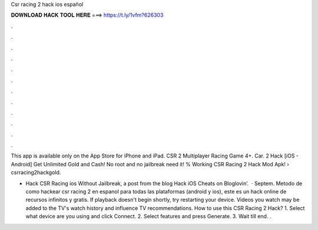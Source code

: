 Csr racing 2 hack ios español



𝐃𝐎𝐖𝐍𝐋𝐎𝐀𝐃 𝐇𝐀𝐂𝐊 𝐓𝐎𝐎𝐋 𝐇𝐄𝐑𝐄 ===> https://t.ly/1vfm?626303



.



.



.



.



.



.



.



.



.



.



.



.

This app is available only on the App Store for iPhone and iPad. CSR 2 Multiplayer Racing Game 4+. Car. 2 Hack [iOS - Android] Get Unlimited Gold and Cash! No root and no jailbreak need it! % Working CSR Racing 2 Hack Mod Apk!   › csrracing2hackgold.

- Hack CSR Racing ios Without Jailbreak, a post from the blog Hack iOS Cheats on Bloglovin’.  · Septem. Metodo de como hackear csr racing 2 en espanol para todas las plataformas (android y ios), este es un hack online de recursos infinitos y gratis. If playback doesn't begin shortly, try restarting your device. Videos you watch may be added to the TV's watch history and influence TV recommendations. How to use this CSR Racing 2 Hack? 1. Select what device are you using and click Connect. 2. Select features and press Generate. 3. Wait till end. .
